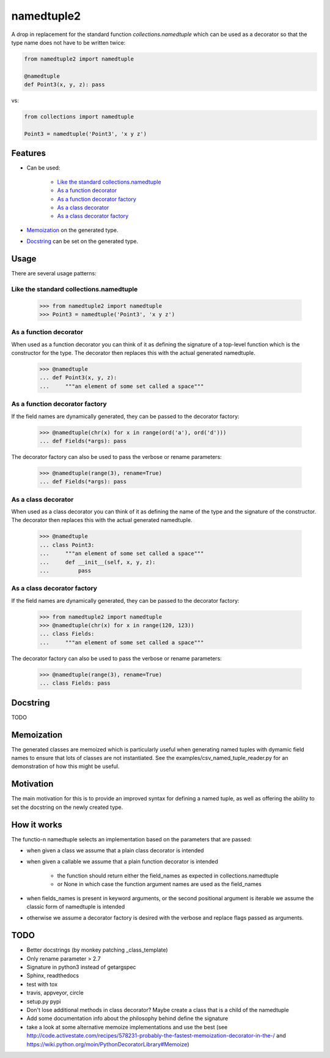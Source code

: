 ***********
namedtuple2
***********

A drop in replacement for the standard function `collections.namedtuple` which
can be used as a decorator so that the type name does not have to be written
twice:

.. code:: python

    from namedtuple2 import namedtuple

    @namedtuple
    def Point3(x, y, z): pass

vs:

.. code:: python

    from collections import namedtuple

    Point3 = namedtuple('Point3', 'x y z')

========
Features
========

- Can be used:

    - `Like the standard collections.namedtuple`_
    - `As a function decorator`_
    - `As a function decorator factory`_
    - `As a class decorator`_
    - `As a class decorator factory`_

- `Memoization`_ on the generated type.

- `Docstring`_ can be set on the generated type.

=====
Usage
=====

There are several usage patterns:

----------------------------------------
Like the standard collections.namedtuple
----------------------------------------

    >>> from namedtuple2 import namedtuple
    >>> Point3 = namedtuple('Point3', 'x y z')

-----------------------
As a function decorator
-----------------------

When used as a function decorator you can think of it as defining the signature
of a top-level function which is the constructor for the type. The decorator
then replaces this with the actual generated namedtuple.

    >>> @namedtuple
    ... def Point3(x, y, z):
    ...     """an element of some set called a space"""

-------------------------------
As a function decorator factory
-------------------------------

If the field names are dynamically generated, they can be passed to the
decorator factory:

    >>> @namedtuple(chr(x) for x in range(ord('a'), ord('d')))
    ... def Fields(*args): pass

The decorator factory can also be used to pass the verbose or rename parameters:

    >>> @namedtuple(range(3), rename=True)
    ... def Fields(*args): pass

--------------------
As a class decorator
--------------------

When used as a class decorator you can think of it as defining the name of the
type and the signature of the constructor. The decorator then replaces this
with the actual generated namedtuple.

    >>> @namedtuple
    ... class Point3:
    ...     """an element of some set called a space"""
    ...     def __init__(self, x, y, z):
    ...         pass

----------------------------
As a class decorator factory
----------------------------

If the field names are dynamically generated, they can be passed to the
decorator factory:

    >>> from namedtuple2 import namedtuple
    >>> @namedtuple(chr(x) for x in range(120, 123))
    ... class Fields:
    ...     """an element of some set called a space"""

The decorator factory can also be used to pass the verbose or rename parameters:

    >>> @namedtuple(range(3), rename=True)
    ... class Fields: pass

=========
Docstring
=========

TODO

===========
Memoization
===========

The generated classes are memoized which is particularly useful when generating
named tuples with dymamic field names to ensure that lots of classes are not
instantiated. See the examples/csv_named_tuple_reader.py for an demonstration
of how this might be useful.

==========
Motivation
==========

The main motivation for this is to provide an improved syntax for defining a
named tuple, as well as offering the ability to set the docstring on the newly
created type.

============
How it works
============

The functio-n namedtuple selects an implementation based on the parameters that
are passed:

- when given a class we assume that a plain class decorator is intended

- when given a callable we assume that a plain function decorator is intended

    - the function should return either the field_names as expected in
      collections.namedtuple
    - or None in which case the function argument names are used as the
      field_names

- when fields_names is present in keyword arguments, or the second positional
  argument is iterable we assume the classic form of namedtuple is intended

- otherwise we assume a decorator factory is desired with the verbose and
  replace flags passed as arguments.

====
TODO
====

- Better docstrings (by monkey patching _class_template)
- Only rename parameter > 2.7
- Signature in python3 instead of getargspec
- Sphinx, readthedocs
- test with tox
- travis, appveyor, circle
- setup.py pypi
- Don't lose additional methods in class decorator? Maybe create a class that is a child of the namedtuple
- Add some documentation info about the philosophy behind define the signature
- take a look at some alternative memoize implementations and use the best (see http://code.activestate.com/recipes/578231-probably-the-fastest-memoization-decorator-in-the-/ and https://wiki.python.org/moin/PythonDecoratorLibrary#Memoize)